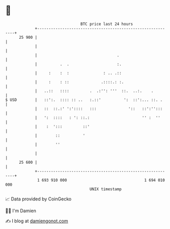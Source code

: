 * 👋

#+begin_example
                                    BTC price last 24 hours                    
                +------------------------------------------------------------+ 
         25 900 |                                                            | 
                |                                                            | 
                |                                   .                        | 
                |          .  .                     :.                       | 
                |     :    :  :               : .. .::                       | 
                |     :    : ::              .::::.: :.                      | 
                |   ..::   ::::         .  .:'': '''  ::.  ..:.    .         | 
   $ USD        |   ::':.  :::: :: ..   :.::'          ':  ::':... ::. .     | 
                |   ::  ::.:' ':'::::   :::              '::   ::':'':::     | 
                |   ':  ::::   : ': ::.:                       '' :  ''      | 
                |    :  ':::         ::'                                     | 
                |        ::          '                                       | 
                |        ''                                                  | 
                |                                                            | 
         25 600 |                                                            | 
                +------------------------------------------------------------+ 
                 1 693 910 000                                  1 694 010 000  
                                        UNIX timestamp                         
#+end_example
📈 Data provided by CoinGecko

🧑‍💻 I'm Damien

✍️ I blog at [[https://www.damiengonot.com][damiengonot.com]]
